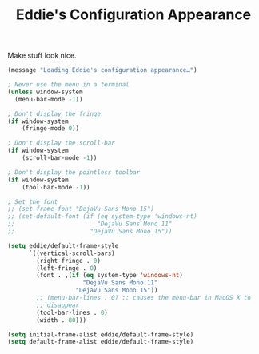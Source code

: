 #+TITLE: Eddie's Configuration Appearance

Make stuff look nice.

#+BEGIN_SRC emacs-lisp
(message "Loading Eddie's configuration appearance…")
#+END_SRC

#+BEGIN_SRC emacs-lisp
  ; Never use the menu in a terminal
  (unless window-system
    (menu-bar-mode -1))

  ; Don't display the fringe
  (if window-system
      (fringe-mode 0))

  ; Don't display the scroll-bar
  (if window-system
      (scroll-bar-mode -1))

  ; Don't display the pointless toolbar
  (if window-system
      (tool-bar-mode -1))

  ; Set the font
  ;; (set-frame-font "DejaVu Sans Mono 15")
  ;; (set-default-font (if (eq system-type 'windows-nt)
  ;;                       "DejaVu Sans Mono 11"
  ;;                     "DejaVu Sans Mono 15"))

  (setq eddie/default-frame-style
        `((vertical-scroll-bars)
          (right-fringe . 0)
          (left-fringe . 0)
          (font . ,(if (eq system-type 'windows-nt)
                       "DejaVu Sans Mono 11"
                     "DejaVu Sans Mono 15"))
          ;; (menu-bar-lines . 0) ;; causes the menu-bar in MacOS X to
          ;; disappear
          (tool-bar-lines . 0)
          (width . 80)))

  (setq initial-frame-alist eddie/default-frame-style)
  (setq default-frame-alist eddie/default-frame-style)        
#+END_SRC
